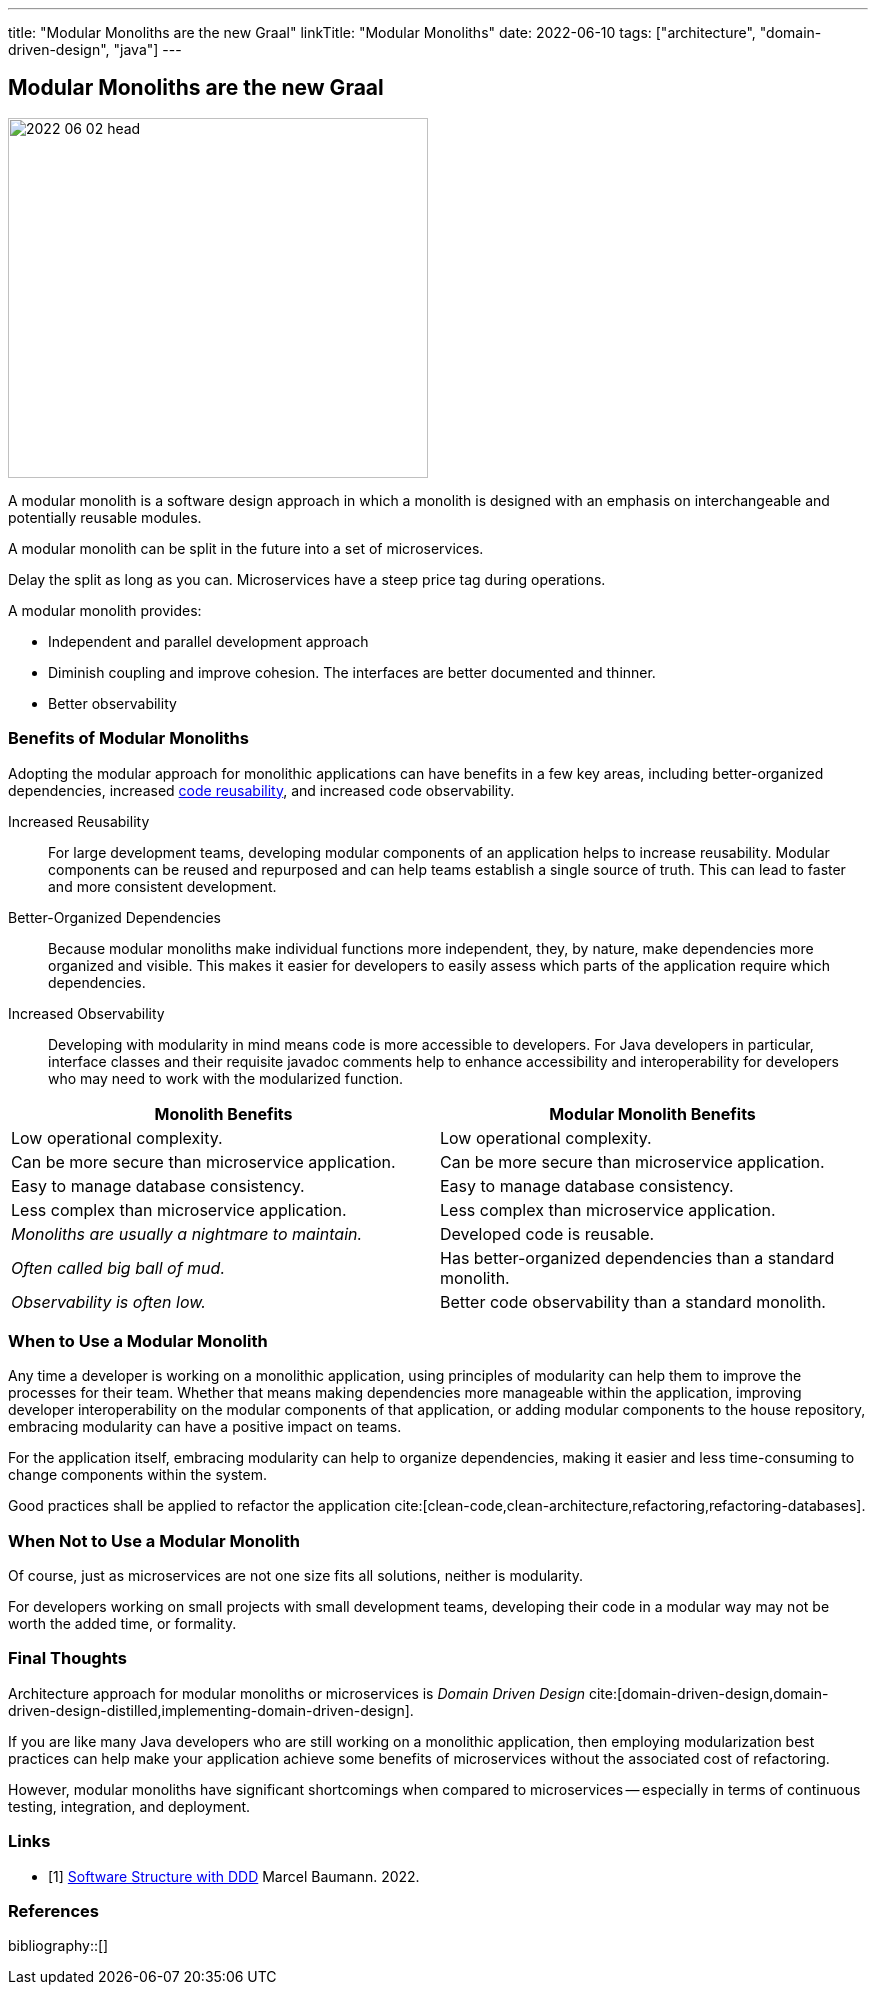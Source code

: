 ---
title: "Modular Monoliths are the new Graal"
linkTitle: "Modular Monoliths"
date: 2022-06-10
tags: ["architecture", "domain-driven-design", "java"]
---

== Modular Monoliths are the new Graal
:author: Marcel Baumann
:email: <marcel.baumann@tangly.net>
:homepage: https://www.tangly.net/
:company: https://www.tangly.net/[tangly llc]

image::2022-06-02-head.svg[width=420,height=360,role=left]

A modular monolith is a software design approach in which a monolith is designed with an emphasis on interchangeable and potentially reusable modules.

A modular monolith can be split in the future into a set of microservices.

Delay the split as long as you can.
Microservices have a steep price tag during operations.

A modular monolith provides:

- Independent and parallel development approach
- Diminish coupling and improve cohesion.
The interfaces are better documented and thinner.
- Better observability


=== Benefits of Modular Monoliths

Adopting the modular approach for monolithic applications can have benefits in a few key areas, including better-organized dependencies, increased https://en.wikipedia.org/wiki/Code_reuse[code reusability], and increased code observability.

Increased Reusability::
For large development teams, developing modular components of an application helps to increase reusability.
Modular components can be reused and repurposed and can help teams establish a single source of truth.
This can lead to faster and more consistent development.
Better-Organized Dependencies::
Because modular monoliths make individual functions more independent, they, by nature, make dependencies more organized and visible.
This makes it easier for developers to easily assess which parts of the application require which dependencies.
Increased Observability::
Developing with modularity in mind means code is more accessible to developers.
For Java developers in particular, interface classes and their requisite javadoc comments help to enhance accessibility and interoperability for developers who may need to work with the modularized function.

[cols="1,1",options="header"]
|===
^|Monolith Benefits    ^|Modular Monolith Benefits

|Low operational complexity.
|Low operational complexity.

|Can be more secure than microservice application.
|Can be more secure than microservice application.

|Easy to manage database consistency.
|Easy to manage database consistency.

|Less complex than microservice application.
|Less complex than microservice application.

|_Monoliths are usually a nightmare to maintain._
|Developed code is reusable.

|_Often called big ball of mud._
|Has better-organized dependencies than a standard monolith.

|_Observability is often low._
|Better code observability than a standard monolith.
|===

=== When to Use a Modular Monolith

Any time a developer is working on a monolithic application, using principles of modularity can help them to improve the processes for their team.
Whether that means making dependencies more manageable within the application, improving developer interoperability on the modular components of that application, or adding modular components to the house repository, embracing modularity can have a positive impact on teams.

For the application itself, embracing modularity can help to organize dependencies, making it easier and less time-consuming to change components within the system.

Good practices shall be applied to refactor the application cite:[clean-code,clean-architecture,refactoring,refactoring-databases].

=== When Not to Use a Modular Monolith

Of course, just as microservices are not one size fits all solutions, neither is modularity.

For developers working on small projects with small development teams, developing their code in a modular way may not be worth the added time, or formality.

=== Final Thoughts

Architecture approach for modular monoliths or microservices is _Domain Driven Design_
cite:[domain-driven-design,domain-driven-design-distilled,implementing-domain-driven-design].

If you are like many Java developers who are still working on a monolithic application, then employing modularization best practices can help make your application achieve some benefits of microservices without the associated cost of refactoring.

However, modular monoliths have significant shortcomings when compared to microservices -- especially in terms of continuous testing, integration, and deployment.

[bibliography]
=== Links

- [[[software-structure-with-ddd, 1]]] link:../../2022/software-structure-with-ddd/[Software Structure with DDD]
Marcel Baumann. 2022.

=== References

bibliography::[]
